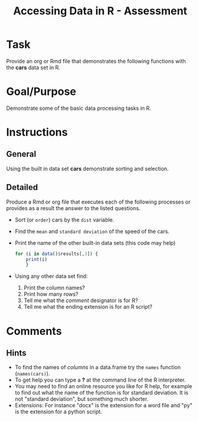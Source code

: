 #+Title: Accessing Data in R - Assessment

* Task
  Provide an org or Rmd file that demonstrates the following functions with the *cars* data set in R.
* Goal/Purpose
  Demonstrate some of the basic data processing tasks in R. 
* Instructions
** General
   Using the built in data set *cars* demonstrate sorting and selection.
** Detailed
   Produce a Rmd or org file that executes each of the following processes or provides as a result the answer to the listed questions. 
   - Sort (or ~order~) cars by the ~dist~ variable.
   - Find the =mean= and =standard deviation= of the speed of the cars.
   - Print the name of the other built-in data sets (this code may help)
        #+begin_src R :export code :results hidden :eval never
	  for (i in data()$results[,3]) {
	      print(i)
	      }
        #+end_src
   - Using any other data set find:
     1. Print the column names?
     2. Print how many rows?
     3. Tell me what the /comment/ designator is for R?
     4. Tell me what the ending extension is for an R script?

* Comments
** Hints
   - To find the names of /columns/ in a data.frame try the =names= function (~names(cars)~).
   - To get help you can type a *?* at the command line of the R interpreter.
   - You may need to find an online resource you like for R help, for example to find out what the name of the function is for standard deviation. It is not "standard deviation", but something much shorter.
   - Extensions: For instance "docx" is the extension for a word file and "py" is the extension for a python script. 


